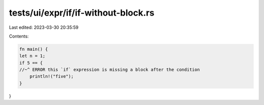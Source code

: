 tests/ui/expr/if/if-without-block.rs
====================================

Last edited: 2023-03-30 20:35:59

Contents:

.. code-block:: rs

    fn main() {
    let n = 1;
    if 5 == {
    //~^ ERROR this `if` expression is missing a block after the condition
        println!("five");
    }
}


